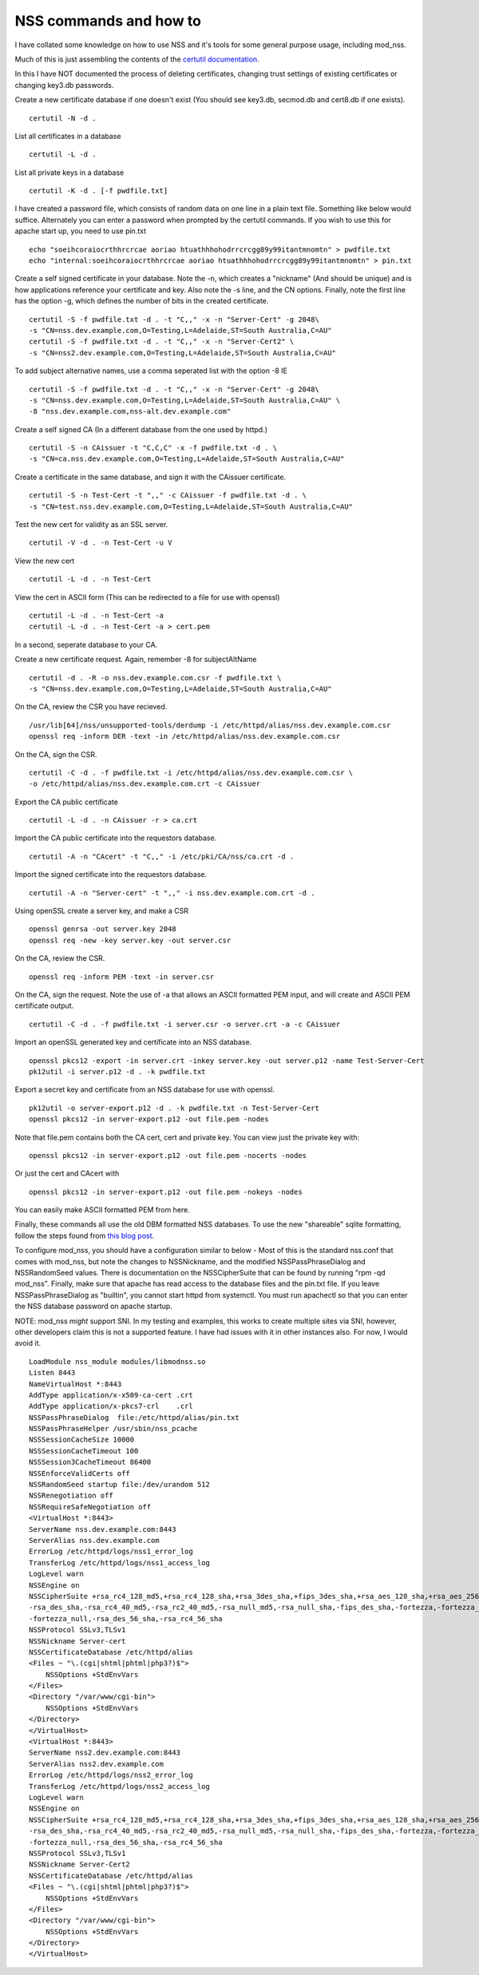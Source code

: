 NSS commands and how to
=======================
I have collated some knowledge on how to use NSS and it's tools for some general purpose usage, including mod_nss. 

Much of this is just assembling the contents of the `certutil documentation <http://www.mozilla.org/projects/security/pki/nss/tools/certutil.html>`_.

In this I have NOT documented the process of deleting certificates, changing trust settings of existing certificates or changing key3.db passwords.

Create a new certificate database if one doesn't exist (You should see key3.db, secmod.db and cert8.db if one exists).

::
    
    certutil -N -d . 
    

List all certificates in a database

::
    
    certutil -L -d .
    

List all private keys in a database

::
    
    certutil -K -d . [-f pwdfile.txt]
    

I have created a password file, which consists of random data on one line in a plain text file. Something like below would suffice. Alternately you can enter a password when prompted by the certutil commands. If you wish to use this for apache start up, you need to use pin.txt

::
    
    echo "soeihcoraiocrthhrcrcae aoriao htuathhhohodrrcrcgg89y99itantmnomtn" > pwdfile.txt
    echo "internal:soeihcoraiocrthhrcrcae aoriao htuathhhohodrrcrcgg89y99itantmnomtn" > pin.txt
    

Create a self signed certificate in your database. Note the -n, which creates a "nickname" (And should be unique) and is how applications reference your certificate and key. Also note the -s line, and the CN options. Finally, note the first line has the option -g, which defines the number of bits in the created certificate.

::
    
    certutil -S -f pwdfile.txt -d . -t "C,," -x -n "Server-Cert" -g 2048\
    -s "CN=nss.dev.example.com,O=Testing,L=Adelaide,ST=South Australia,C=AU"
    certutil -S -f pwdfile.txt -d . -t "C,," -x -n "Server-Cert2" \
    -s "CN=nss2.dev.example.com,O=Testing,L=Adelaide,ST=South Australia,C=AU" 
    

To add subject alternative names, use a comma seperated list with the option -8 IE

::
    
    certutil -S -f pwdfile.txt -d . -t "C,," -x -n "Server-Cert" -g 2048\
    -s "CN=nss.dev.example.com,O=Testing,L=Adelaide,ST=South Australia,C=AU" \
    -8 "nss.dev.example.com,nss-alt.dev.example.com"
    

Create a self signed CA (In a different database from the one used by httpd.)

::
    
    certutil -S -n CAissuer -t "C,C,C" -x -f pwdfile.txt -d . \
    -s "CN=ca.nss.dev.example.com,O=Testing,L=Adelaide,ST=South Australia,C=AU"
    

Create a certificate in the same database, and sign it with the CAissuer certificate. 

::
    
    certutil -S -n Test-Cert -t ",," -c CAissuer -f pwdfile.txt -d . \
    -s "CN=test.nss.dev.example.com,O=Testing,L=Adelaide,ST=South Australia,C=AU"
    

Test the new cert for validity as an SSL server.

::
    
    certutil -V -d . -n Test-Cert -u V
    

View the new cert

::
    
    certutil -L -d . -n Test-Cert
    

View the cert in ASCII form (This can be redirected to a file for use with openssl)

::
    
    certutil -L -d . -n Test-Cert -a
    certutil -L -d . -n Test-Cert -a > cert.pem
    

In a second, seperate database to your CA.

Create a new certificate request. Again, remember -8 for subjectAltName

::
    
    certutil -d . -R -o nss.dev.example.com.csr -f pwdfile.txt \
    -s "CN=nss.dev.example.com,O=Testing,L=Adelaide,ST=South Australia,C=AU"
    

On the CA, review the CSR you have recieved.

::
    
    /usr/lib[64]/nss/unsupported-tools/derdump -i /etc/httpd/alias/nss.dev.example.com.csr
    openssl req -inform DER -text -in /etc/httpd/alias/nss.dev.example.com.csr
    

On the CA, sign the CSR.

::
    
    certutil -C -d . -f pwdfile.txt -i /etc/httpd/alias/nss.dev.example.com.csr \
    -o /etc/httpd/alias/nss.dev.example.com.crt -c CAissuer
    

Export the CA public certificate

::
    
    certutil -L -d . -n CAissuer -r > ca.crt
    

Import the CA public certificate into the requestors database.

::
    
    certutil -A -n "CAcert" -t "C,," -i /etc/pki/CA/nss/ca.crt -d .
    

Import the signed certificate into the requestors database.

::
    
    certutil -A -n "Server-cert" -t ",," -i nss.dev.example.com.crt -d .
    


Using openSSL create a server key, and make a CSR

::
    
    openssl genrsa -out server.key 2048
    openssl req -new -key server.key -out server.csr
    

On the CA, review the CSR.

::
    
    openssl req -inform PEM -text -in server.csr
    

On the CA, sign the request. Note the use of -a that allows an ASCII formatted PEM input, and will create and ASCII PEM certificate output.

::
    
    certutil -C -d . -f pwdfile.txt -i server.csr -o server.crt -a -c CAissuer
    

Import an openSSL generated key and certificate into an NSS database.

::
    
    openssl pkcs12 -export -in server.crt -inkey server.key -out server.p12 -name Test-Server-Cert
    pk12util -i server.p12 -d . -k pwdfile.txt
    

Export a secret key and certificate from an NSS database for use with openssl.

::
    
    pk12util -o server-export.p12 -d . -k pwdfile.txt -n Test-Server-Cert
    openssl pkcs12 -in server-export.p12 -out file.pem -nodes
    

Note that file.pem contains both the CA cert, cert and private key. You can view just the private key with:

::
    
    openssl pkcs12 -in server-export.p12 -out file.pem -nocerts -nodes
    

Or just the cert and CAcert with

::
    
    openssl pkcs12 -in server-export.p12 -out file.pem -nokeys -nodes
    

You can easily make ASCII formatted PEM from here. 

Finally, these commands all use the old DBM formatted NSS databases. To use the new "shareable" sqlite formatting, follow the steps found from `this blog post <https://blogs.oracle.com/meena/entry/what_s_new_in_nss1>`_. 

To configure mod_nss, you should have a configuration similar to below - Most of this is the standard nss.conf that comes with mod_nss, but note the changes to NSSNickname, and the modified NSSPassPhraseDialog and NSSRandomSeed values. There is documentation on the NSSCipherSuite that can be found by running "rpm -qd mod_nss". Finally, make sure that apache has read access to the database files and the pin.txt file. If you leave NSSPassPhraseDialog as "builtin", you cannot start httpd from systemctl. You must run apachectl so that you can enter the NSS database password on apache startup. 

NOTE:  mod_nss *might* support SNI. In my testing and examples, this works to create multiple sites via SNI, however, other developers claim this is not a supported feature. I have had issues with it in other instances also. For now, I would avoid it. 

::
    
    LoadModule nss_module modules/libmodnss.so
    Listen 8443
    NameVirtualHost *:8443
    AddType application/x-x509-ca-cert .crt
    AddType application/x-pkcs7-crl    .crl
    NSSPassPhraseDialog  file:/etc/httpd/alias/pin.txt
    NSSPassPhraseHelper /usr/sbin/nss_pcache
    NSSSessionCacheSize 10000
    NSSSessionCacheTimeout 100
    NSSSession3CacheTimeout 86400
    NSSEnforceValidCerts off
    NSSRandomSeed startup file:/dev/urandom 512
    NSSRenegotiation off
    NSSRequireSafeNegotiation off
    <VirtualHost *:8443>
    ServerName nss.dev.example.com:8443
    ServerAlias nss.dev.example.com
    ErrorLog /etc/httpd/logs/nss1_error_log
    TransferLog /etc/httpd/logs/nss1_access_log
    LogLevel warn
    NSSEngine on
    NSSCipherSuite +rsa_rc4_128_md5,+rsa_rc4_128_sha,+rsa_3des_sha,+fips_3des_sha,+rsa_aes_128_sha,+rsa_aes_256_sha,\
    -rsa_des_sha,-rsa_rc4_40_md5,-rsa_rc2_40_md5,-rsa_null_md5,-rsa_null_sha,-fips_des_sha,-fortezza,-fortezza_rc4_128_sha,\
    -fortezza_null,-rsa_des_56_sha,-rsa_rc4_56_sha
    NSSProtocol SSLv3,TLSv1
    NSSNickname Server-cert
    NSSCertificateDatabase /etc/httpd/alias
    <Files ~ "\.(cgi|shtml|phtml|php3?)$">
        NSSOptions +StdEnvVars
    </Files>
    <Directory "/var/www/cgi-bin">
        NSSOptions +StdEnvVars
    </Directory>
    </VirtualHost>                                  
    <VirtualHost *:8443>
    ServerName nss2.dev.example.com:8443
    ServerAlias nss2.dev.example.com
    ErrorLog /etc/httpd/logs/nss2_error_log
    TransferLog /etc/httpd/logs/nss2_access_log
    LogLevel warn
    NSSEngine on
    NSSCipherSuite +rsa_rc4_128_md5,+rsa_rc4_128_sha,+rsa_3des_sha,+fips_3des_sha,+rsa_aes_128_sha,+rsa_aes_256_sha,\
    -rsa_des_sha,-rsa_rc4_40_md5,-rsa_rc2_40_md5,-rsa_null_md5,-rsa_null_sha,-fips_des_sha,-fortezza,-fortezza_rc4_128_sha,\
    -fortezza_null,-rsa_des_56_sha,-rsa_rc4_56_sha
    NSSProtocol SSLv3,TLSv1
    NSSNickname Server-Cert2
    NSSCertificateDatabase /etc/httpd/alias
    <Files ~ "\.(cgi|shtml|phtml|php3?)$">
        NSSOptions +StdEnvVars
    </Files>
    <Directory "/var/www/cgi-bin">
        NSSOptions +StdEnvVars
    </Directory>
    </VirtualHost> 
    
